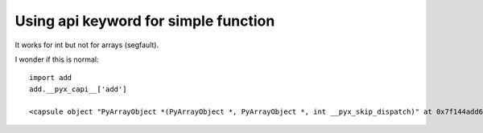 Using api keyword for simple function
=====================================

It works for int but not for arrays (segfault).

I wonder if this is normal::

  import add
  add.__pyx_capi__['add']

  <capsule object "PyArrayObject *(PyArrayObject *, PyArrayObject *, int __pyx_skip_dispatch)" at 0x7f144add6990>

